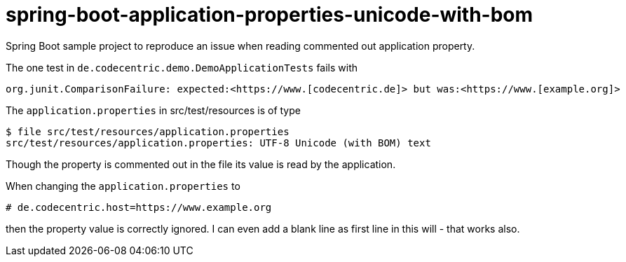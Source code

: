 # spring-boot-application-properties-unicode-with-bom

Spring Boot sample project to reproduce an issue when reading commented out application property.

The one test in `de.codecentric.demo.DemoApplicationTests` fails with

 org.junit.ComparisonFailure: expected:<https://www.[codecentric.de]> but was:<https://www.[example.org]>

The `application.properties` in src/test/resources is of type

 $ file src/test/resources/application.properties 
 src/test/resources/application.properties: UTF-8 Unicode (with BOM) text

Though the property is commented out in the file its value is read by the application.

When changing the `application.properties` to
 
 # de.codecentric.host=https://www.example.org

then the property value is correctly ignored.
I can even add a blank line as first line in this will - that works also.
